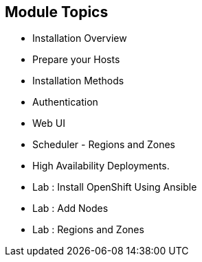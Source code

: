 :numbered!:
:scrollbar:
:data-uri:

== Module Topics

* Installation Overview
* Prepare your Hosts
* Installation Methods 
* Authentication 
* Web UI
* Scheduler - Regions and Zones
* High Availability Deployments.  
* Lab : Install OpenShift Using Ansible
* Lab : Add Nodes
* Lab : Regions and Zones


ifdef::showscript[]

=== Transcript
Welcome to Module 3 of the OpenShift Enterprise Implementation course.



endif::showscript[]


